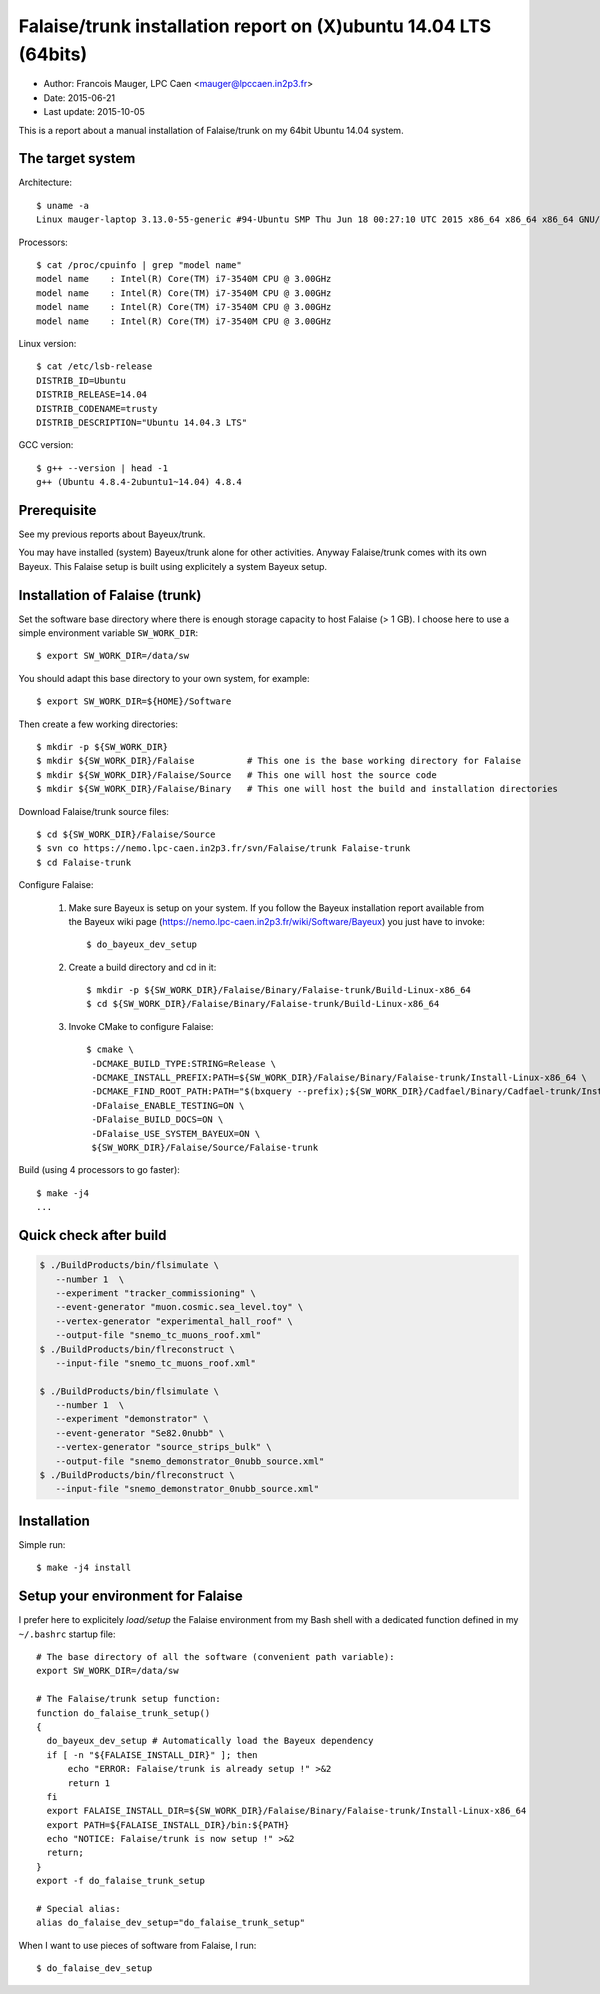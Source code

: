 ===============================================================
Falaise/trunk installation report on (X)ubuntu 14.04 LTS (64bits)
===============================================================

* Author: Francois Mauger, LPC Caen <mauger@lpccaen.in2p3.fr>
* Date:    2015-06-21
* Last update: 2015-10-05


This is  a report about a  manual installation of Falaise/trunk  on my
64bit Ubuntu 14.04 system.

The target system
=================

Architecture: ::

  $ uname -a
  Linux mauger-laptop 3.13.0-55-generic #94-Ubuntu SMP Thu Jun 18 00:27:10 UTC 2015 x86_64 x86_64 x86_64 GNU/Linux

Processors: ::

  $ cat /proc/cpuinfo | grep "model name"
  model name	: Intel(R) Core(TM) i7-3540M CPU @ 3.00GHz
  model name	: Intel(R) Core(TM) i7-3540M CPU @ 3.00GHz
  model name	: Intel(R) Core(TM) i7-3540M CPU @ 3.00GHz
  model name	: Intel(R) Core(TM) i7-3540M CPU @ 3.00GHz

Linux version: ::

  $ cat /etc/lsb-release
  DISTRIB_ID=Ubuntu
  DISTRIB_RELEASE=14.04
  DISTRIB_CODENAME=trusty
  DISTRIB_DESCRIPTION="Ubuntu 14.04.3 LTS"


GCC version: ::

  $ g++ --version | head -1
  g++ (Ubuntu 4.8.4-2ubuntu1~14.04) 4.8.4


Prerequisite
============

See my previous reports about Bayeux/trunk.

You may have installed (system) Bayeux/trunk alone for other activities.
Anyway Falaise/trunk comes with its own Bayeux.
This Falaise setup is built using explicitely a system Bayeux setup.


Installation of Falaise (trunk)
===============================

Set the software base directory where there is enough storage capacity to host
Falaise (> 1 GB). I choose here to use a simple environment variable ``SW_WORK_DIR``: ::

  $ export SW_WORK_DIR=/data/sw

You should adapt this base directory to your own system, for example: ::

  $ export SW_WORK_DIR=${HOME}/Software

Then create a few working directories: ::

  $ mkdir -p ${SW_WORK_DIR}
  $ mkdir ${SW_WORK_DIR}/Falaise          # This one is the base working directory for Falaise
  $ mkdir ${SW_WORK_DIR}/Falaise/Source   # This one will host the source code
  $ mkdir ${SW_WORK_DIR}/Falaise/Binary   # This one will host the build and installation directories

Download Falaise/trunk source files: ::

  $ cd ${SW_WORK_DIR}/Falaise/Source
  $ svn co https://nemo.lpc-caen.in2p3.fr/svn/Falaise/trunk Falaise-trunk
  $ cd Falaise-trunk

Configure Falaise:

  1. Make sure Bayeux is setup on your system. If you follow the Bayeux installation report
     available from the Bayeux wiki page (https://nemo.lpc-caen.in2p3.fr/wiki/Software/Bayeux)
     you just have to invoke: ::

      $ do_bayeux_dev_setup

  2. Create a build directory and cd in it: ::

      $ mkdir -p ${SW_WORK_DIR}/Falaise/Binary/Falaise-trunk/Build-Linux-x86_64
      $ cd ${SW_WORK_DIR}/Falaise/Binary/Falaise-trunk/Build-Linux-x86_64

  3. Invoke CMake to configure Falaise: ::

      $ cmake \
       -DCMAKE_BUILD_TYPE:STRING=Release \
       -DCMAKE_INSTALL_PREFIX:PATH=${SW_WORK_DIR}/Falaise/Binary/Falaise-trunk/Install-Linux-x86_64 \
       -DCMAKE_FIND_ROOT_PATH:PATH="$(bxquery --prefix);${SW_WORK_DIR}/Cadfael/Binary/Cadfael-trunk/Install-Linux-x86_64" \
       -DFalaise_ENABLE_TESTING=ON \
       -DFalaise_BUILD_DOCS=ON \
       -DFalaise_USE_SYSTEM_BAYEUX=ON \
       ${SW_WORK_DIR}/Falaise/Source/Falaise-trunk

Build (using 4 processors to go faster): ::

  $ make -j4
  ...

Quick check after build
=========================

.. code:: sh

    $ ./BuildProducts/bin/flsimulate \
       --number 1  \
       --experiment "tracker_commissioning" \
       --event-generator "muon.cosmic.sea_level.toy" \
       --vertex-generator "experimental_hall_roof" \
       --output-file "snemo_tc_muons_roof.xml"
    $ ./BuildProducts/bin/flreconstruct \
       --input-file "snemo_tc_muons_roof.xml"

    $ ./BuildProducts/bin/flsimulate \
       --number 1  \
       --experiment "demonstrator" \
       --event-generator "Se82.0nubb" \
       --vertex-generator "source_strips_bulk" \
       --output-file "snemo_demonstrator_0nubb_source.xml"
    $ ./BuildProducts/bin/flreconstruct \
       --input-file "snemo_demonstrator_0nubb_source.xml"

Installation
====================

Simple run: ::

  $ make -j4 install


Setup your environment for Falaise
==================================

I prefer here to explicitely *load/setup* the Falaise environment from my Bash shell
with a dedicated function defined in my ``~/.bashrc`` startup file: ::

  # The base directory of all the software (convenient path variable):
  export SW_WORK_DIR=/data/sw

  # The Falaise/trunk setup function:
  function do_falaise_trunk_setup()
  {
    do_bayeux_dev_setup # Automatically load the Bayeux dependency
    if [ -n "${FALAISE_INSTALL_DIR}" ]; then
        echo "ERROR: Falaise/trunk is already setup !" >&2
        return 1
    fi
    export FALAISE_INSTALL_DIR=${SW_WORK_DIR}/Falaise/Binary/Falaise-trunk/Install-Linux-x86_64
    export PATH=${FALAISE_INSTALL_DIR}/bin:${PATH}
    echo "NOTICE: Falaise/trunk is now setup !" >&2
    return;
  }
  export -f do_falaise_trunk_setup

  # Special alias:
  alias do_falaise_dev_setup="do_falaise_trunk_setup"

When I want to use pieces of software from Falaise, I run::

  $ do_falaise_dev_setup
